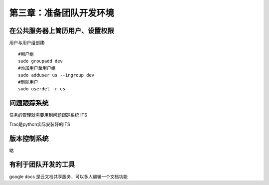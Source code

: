 第三章：准备团队开发环境
=======================================================================


在公共服务器上简历用户、设置权限
---------------------------------------------------------------------
用户与用户组创建::

    #用户组
    sudo groupadd dev
    #添加用户至用户组
    sudo adduser us --ingroup dev
    #删除用户
    sudo userdel -r us



问题跟踪系统
---------------------------------------------------------------------

任务的管理就需要用到问题跟踪系统 ITS

Trac是python实际安装好的ITS

版本控制系统
---------------------------------------------------------------------

略

有利于团队开发的工具
---------------------------------------------------------------------
google docs 是云文档共享服务，可以多人编辑一个文档功能
